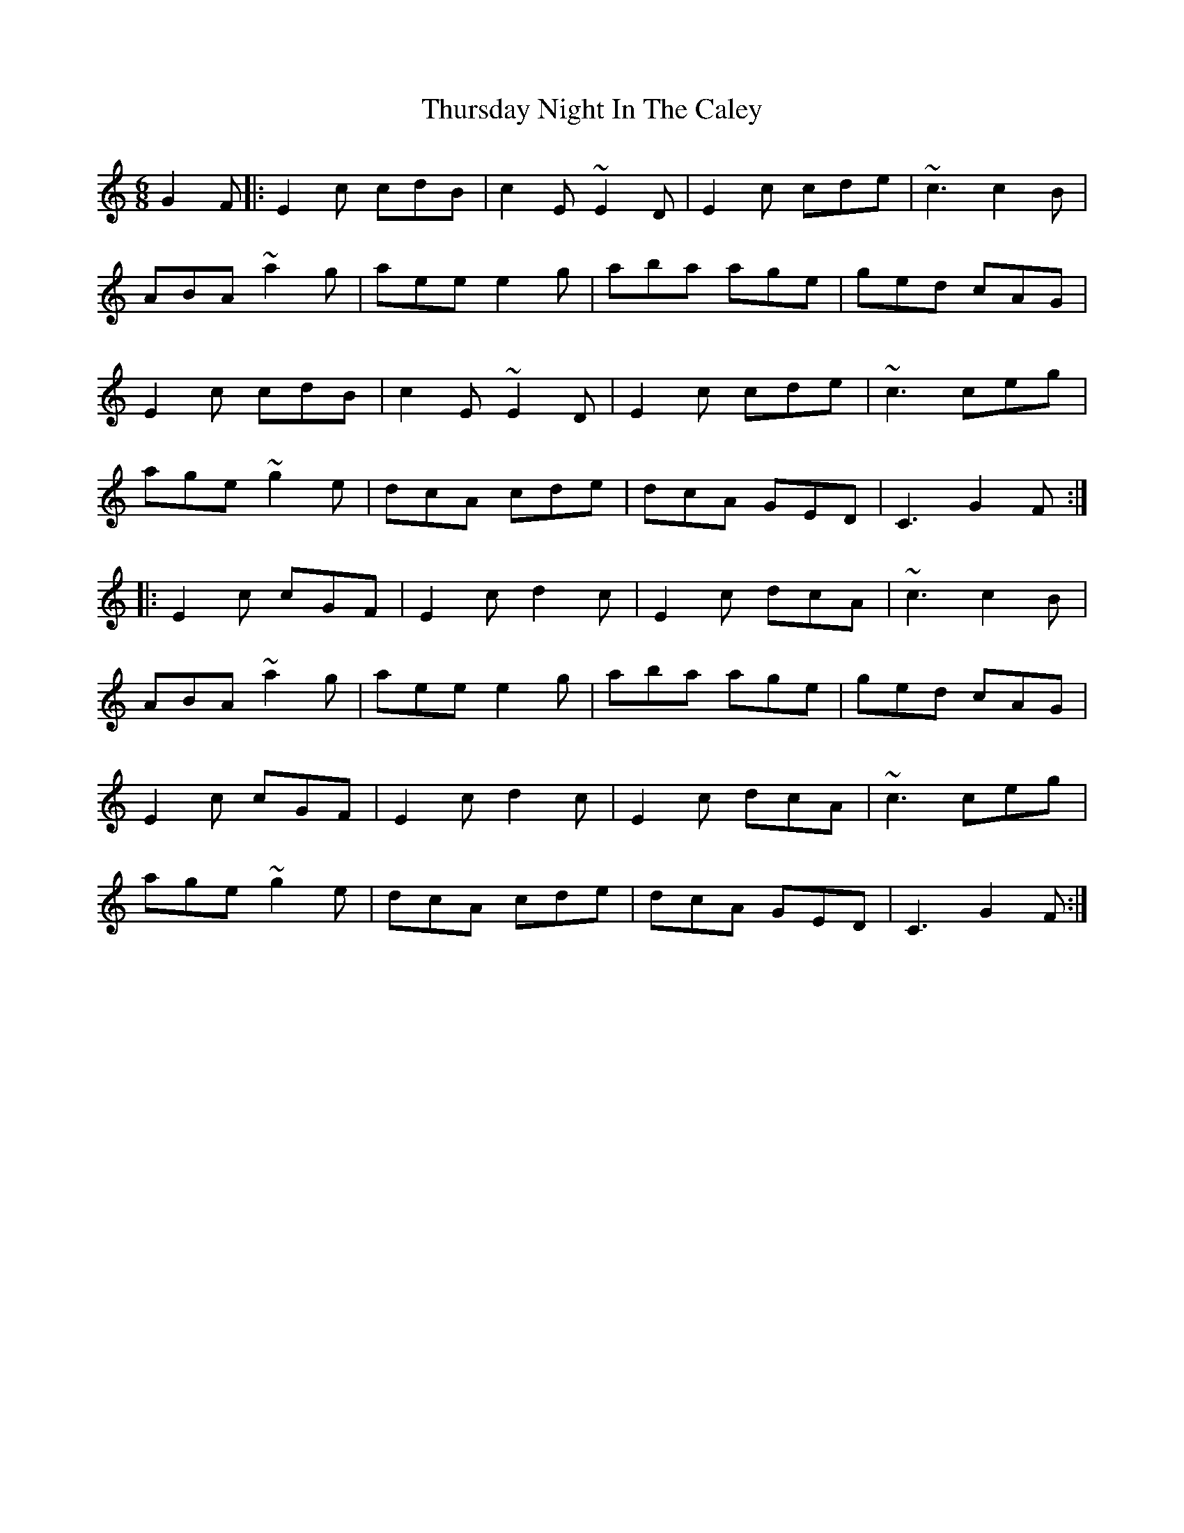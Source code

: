 X: 40094
T: Thursday Night In The Caley
R: jig
M: 6/8
K: Cmajor
G2F|:E2c cdB|c2E ~E2D|E2c cde|~c3 c2B|
ABA ~a2g|aee e2g|aba age|ged cAG|
E2c cdB|c2E ~E2D|E2c cde|~c3 ceg|
age ~g2e|dcA cde|dcA GED|C3 G2F:|
|:E2c cGF|E2c d2c|E2c dcA|~c3 c2B|
ABA ~a2g|aee e2g|aba age|ged cAG|
E2c cGF|E2c d2c|E2c dcA|~c3 ceg|
age ~g2e|dcA cde|dcA GED|C3 G2F:|

